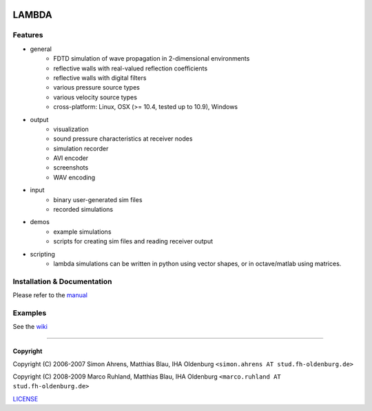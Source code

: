 .. image:: https://github.com/gesellkammer/lambda/raw/master/pics/icon2/lambdaicon128.png

======
LAMBDA
======

Features
--------

.. image:: http://github.com/gesellkammer/lambda/raw/master/pics/muffle.gif
   :align: center

.. image:: https://dl.dropboxusercontent.com/u/264776/web/lambda/doubleslit.gif
   :align: center
   :target: https://www.youtube.com/watch?v=oQTFktvFbbg

* general
    - FDTD simulation of wave propagation in 2-dimensional environments
    - reflective walls with real-valued reflection coefficients
    - reflective walls with digital filters
    - various pressure source types
    - various velocity source types
    - cross-platform: Linux, OSX (>= 10.4, tested up to 10.9), Windows  

* output
    - visualization
    - sound pressure characteristics at receiver nodes
    - simulation recorder
    - AVI encoder
    - screenshots
    - WAV encoding

* input
    - binary user-generated sim files
    - recorded simulations

* demos
    - example simulations
    - scripts for creating sim files and reading receiver output

* scripting
    - lambda simulations can be written in python using vector shapes,
      or in octave/matlab using matrices.


Installation & Documentation
----------------------------

Please refer to the manual_

Examples 
--------

See the wiki_

------------------------

Copyright
~~~~~~~~~

Copyright (C) 2006-2007 Simon Ahrens, Matthias Blau, IHA Oldenburg
``<simon.ahrens AT stud.fh-oldenburg.de>``

Copyright (C) 2008-2009 Marco Ruhland, Matthias Blau, IHA Oldenburg
``<marco.ruhland AT stud.fh-oldenburg.de>``


LICENSE_

.. _LICENSE: https://github.com/gesellkammer/lambda/blob/master/LICENSE.md
.. _manual: https://github.com/gesellkammer/lambda/blob/master/doc/lambda-manual.md
.. _wiki: https://github.com/gesellkammer/lambda/wiki